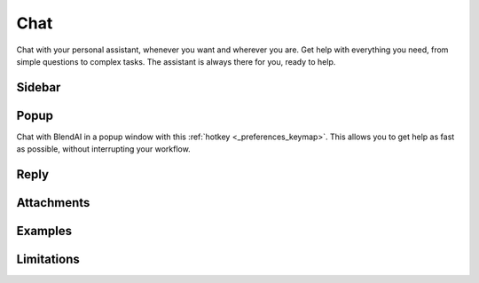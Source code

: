 ****
Chat
****

Chat with your personal assistant, whenever you want and wherever you are. Get help with everything you need, from simple questions to complex tasks. The assistant is always there for you, ready to help.

Sidebar
=======



Popup
=====

Chat with BlendAI in a popup window with this :ref:`hotkey <_preferences_keymap>`.
This allows you to get help as fast as possible, without interrupting your workflow.


Reply
=====

Attachments
===========

Examples
========

Limitations
===========

